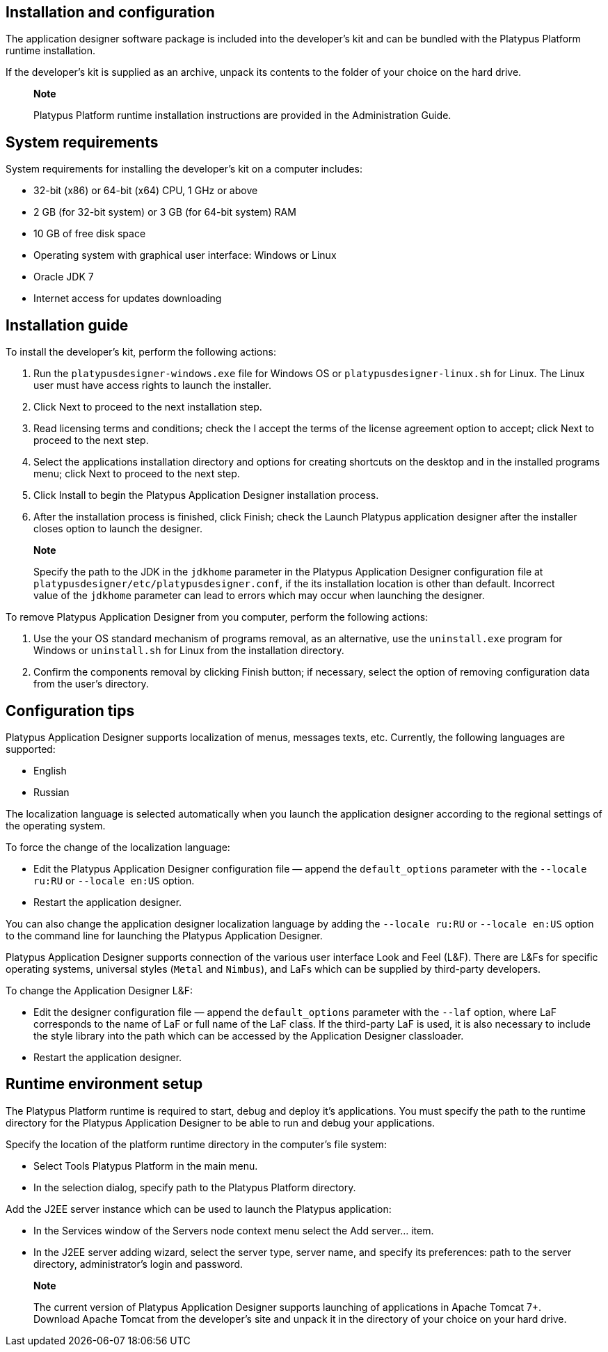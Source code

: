 [[installation-and-configuration]]
Installation and configuration
------------------------------

The application designer software package is included into the
developer's kit and can be bundled with the Platypus Platform runtime
installation.

If the developer's kit is supplied as an archive, unpack its contents to
the folder of your choice on the hard drive.

_____________________________________________________________________________________________
*Note*

Platypus Platform runtime installation instructions are provided in the
Administration Guide.
_____________________________________________________________________________________________

[[system-requirements]]
System requirements
-------------------

System requirements for installing the developer's kit on a computer
includes:

* 32-bit (x86) or 64-bit (x64) CPU, 1 GHz or above
* 2 GB (for 32-bit system) or 3 GB (for 64-bit system) RAM
* 10 GB of free disk space
* Operating system with graphical user interface: Windows or Linux
* Oracle JDK 7
* Internet access for updates downloading

[[installation-guide]]
Installation guide
------------------

To install the developer's kit, perform the following actions:

1.  Run the `platypusdesigner-windows.exe` file for Windows OS or
`platypusdesigner-linux.sh` for Linux. The Linux user must have access
rights to launch the installer.
2.  Click Next to proceed to the next installation step.
3.  Read licensing terms and conditions; check the I accept the terms of
the license agreement option to accept; click Next to proceed to the
next step.
4.  Select the applications installation directory and options for
creating shortcuts on the desktop and in the installed programs menu;
click Next to proceed to the next step.
5.  Click Install to begin the Platypus Application Designer
installation process.
6.  After the installation process is finished, click Finish; check the
Launch Platypus application designer after the installer closes option
to launch the designer.

__________________________________________________________________________________________________________________________________________________________________________________________________________________________________________________________________________________________________________________________________
*Note*

Specify the path to the JDK in the `jdkhome` parameter in the Platypus
Application Designer configuration file at
`platypusdesigner/etc/platypusdesigner.conf`, if the its installation
location is other than default. Incorrect value of the `jdkhome`
parameter can lead to errors which may occur when launching the
designer.
__________________________________________________________________________________________________________________________________________________________________________________________________________________________________________________________________________________________________________________________________

To remove Platypus Application Designer from you computer, perform the
following actions:

1.  Use the your OS standard mechanism of programs removal, as an
alternative, use the `uninstall.exe` program for Windows or
`uninstall.sh` for Linux from the installation directory.
2.  Confirm the components removal by clicking Finish button; if
necessary, select the option of removing configuration data from the
user's directory.

[[configuration-tips]]
Configuration tips
------------------

Platypus Application Designer supports localization of menus, messages
texts, etc. Currently, the following languages are supported:

* English
* Russian

The localization language is selected automatically when you launch the
application designer according to the regional settings of the operating
system.

To force the change of the localization language:

* Edit the Platypus Application Designer configuration file — append the
`default_options` parameter with the `--locale ru:RU` or
`--locale en:US` option.
* Restart the application designer.

You can also change the application designer localization language by
adding the `--locale ru:RU` or `--locale en:US` option to the command
line for launching the Platypus Application Designer.

Platypus Application Designer supports connection of the various user
interface Look and Feel (L&F). There are L&Fs for specific operating
systems, universal styles (`Metal` and `Nimbus`), and LaFs which can be
supplied by third-party developers.

To change the Application Designer L&F:

* Edit the designer configuration file — append the `default_options`
parameter with the `--laf` option, where LaF corresponds to the name of
LaF or full name of the LaF class. If the third-party LaF is used, it is
also necessary to include the style library into the path which can be
accessed by the Application Designer classloader.
* Restart the application designer.

[[runtime-environment-setup]]
Runtime environment setup
-------------------------

The Platypus Platform runtime is required to start, debug and deploy
it's applications. You must specify the path to the runtime directory
for the Platypus Application Designer to be able to run and debug your
applications.

Specify the location of the platform runtime directory in the computer's
file system:

* Select Tools Platypus Platform in the main menu.
* In the selection dialog, specify path to the Platypus Platform
directory.

Add the J2EE server instance which can be used to launch the Platypus
application:

* In the Services window of the Servers node context menu select the Add
server... item.
* In the J2EE server adding wizard, select the server type, server name,
and specify its preferences: path to the server directory,
administrator's login and password.

_______________________________________________________________________________________________________________________________________________________________________________________________________________________________
*Note*

The current version of Platypus Application Designer supports launching
of applications in Apache Tomcat 7+. Download Apache Tomcat from the
developer's site and unpack it in the directory of your choice on your
hard drive.
_______________________________________________________________________________________________________________________________________________________________________________________________________________________________
